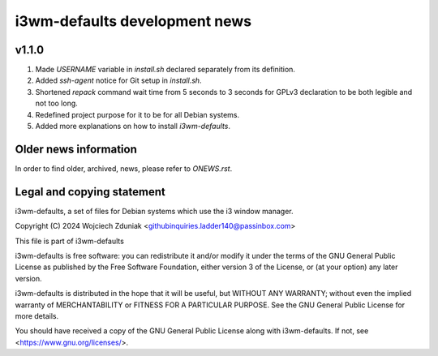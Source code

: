 i3wm-defaults development news
~~~~~~~~~~~~~~~~~~~~~~~

v1.1.0
""""""""""

(1) Made *USERNAME* variable in *install.sh* declared separately from its definition.
(2) Added *ssh-agent* notice for Git setup in *install.sh*.
(3) Shortened *repack* command wait time from 5 seconds to 3 seconds for GPLv3 declaration to be both legible and not too long.
(4) Redefined project purpose for it to be for all Debian systems.
(5) Added more explanations on how to install *i3wm-defaults*.

Older news information
""""""""""""""""""""""""""""""""""

In order to find older, archived, news, please refer to *ONEWS.rst*.


Legal and copying statement
""""""""""""""""""""""""""""""""""""""""""

i3wm-defaults, a set of files for Debian systems which use the i3 window manager.

Copyright (C) 2024 Wojciech Zduniak <githubinquiries.ladder140@passinbox.com>

This file is part of i3wm-defaults

i3wm-defaults is free software: you can redistribute it and/or modify
it under the terms of the GNU General Public License as published by
the Free Software Foundation, either version 3 of the License, or
(at your option) any later version.

i3wm-defaults is distributed in the hope that it will be useful,
but WITHOUT ANY WARRANTY; without even the implied warranty of
MERCHANTABILITY or FITNESS FOR A PARTICULAR PURPOSE.  See the
GNU General Public License for more details.

You should have received a copy of the GNU General Public License
along with i3wm-defaults. If not, see <https://www.gnu.org/licenses/>.
